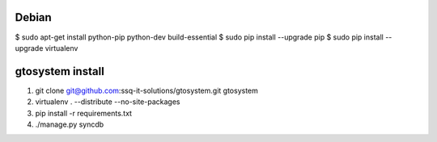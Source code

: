 Debian
======
$ sudo apt-get install python-pip python-dev build-essential 
$ sudo pip install --upgrade pip 
$ sudo pip install --upgrade virtualenv 

gtosystem install
=================

1. git clone git@github.com:ssq-it-solutions/gtosystem.git gtosystem
2. virtualenv . --distribute --no-site-packages
3. pip install -r requirements.txt
4. ./manage.py syncdb


